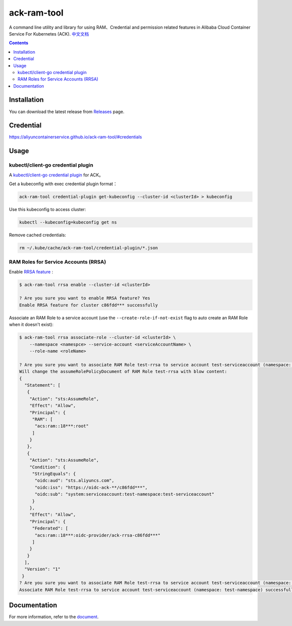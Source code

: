 ack-ram-tool
=============

A command line utility and library for using RAM、Credential and permission related features in Alibaba Cloud Container Service For Kubernetes (ACK).
`中文文档 <README.zh-cn.rst>`__

.. contents::


Installation
--------------

You can download the latest release from `Releases <https://github.com/AliyunContainerService/ack-ram-tool/releases>`__ page.


Credential
-------------

https://aliyuncontainerservice.github.io/ack-ram-tool/#credentials


Usage
--------


kubectl/client-go credential plugin
+++++++++++++++++++++++++++++++++++++

A `kubectl/client-go credential plugin <https://kubernetes.io/docs/reference/access-authn-authz/authentication/#client-go-credential-plugins>`__ for ACK。

Get a kubeconfig with exec credential plugin format：

.. code-block:: shell

    ack-ram-tool credential-plugin get-kubeconfig --cluster-id <clusterId> > kubeconfig


Use this kubeconfig to access cluster:

.. code-block:: shell

    kubectl --kubeconfig=kubeconfig get ns


Remove cached credentials:

.. code-block:: shell

    rm ~/.kube/cache/ack-ram-tool/credential-plugin/*.json



RAM Roles for Service Accounts (RRSA)
++++++++++++++++++++++++++++++++++++++++

Enable `RRSA feature <https://www.alibabacloud.com/help/doc-detail/356611.html>`__ :

.. code-block:: shell

    $ ack-ram-tool rrsa enable --cluster-id <clusterId>

    ? Are you sure you want to enable RRSA feature? Yes
    Enable RRSA feature for cluster c86fdd*** successfully


Associate an RAM Role to a service account (use the ``--create-role-if-not-exist`` flag to
auto create an RAM Role when it doesn't exist):

.. code-block:: shell

    $ ack-ram-tool rrsa associate-role --cluster-id <clusterId> \
        --namespace <namespce> --service-account <serviceAccountName> \
        --role-name <roleName>

    ? Are you sure you want to associate RAM Role test-rrsa to service account test-serviceaccount (namespace: test-namespace)? Yes
    Will change the assumeRolePolicyDocument of RAM Role test-rrsa with blow content:
    {
      "Statement": [
       {
        "Action": "sts:AssumeRole",
        "Effect": "Allow",
        "Principal": {
         "RAM": [
          "acs:ram::18***:root"
         ]
        }
       },
       {
        "Action": "sts:AssumeRole",
        "Condition": {
         "StringEquals": {
          "oidc:aud": "sts.aliyuncs.com",
          "oidc:iss": "https://oidc-ack-**/c86fdd***",
          "oidc:sub": "system:serviceaccount:test-namespace:test-serviceaccount"
         }
        },
        "Effect": "Allow",
        "Principal": {
         "Federated": [
          "acs:ram::18***:oidc-provider/ack-rrsa-c86fdd***"
         ]
        }
       }
      ],
      "Version": "1"
     }
    ? Are you sure you want to associate RAM Role test-rrsa to service account test-serviceaccount (namespace: test-namespace)? Yes
    Associate RAM Role test-rrsa to service account test-serviceaccount (namespace: test-namespace) successfully

Documentation
---------------

For more information, refer to the `document <https://aliyuncontainerservice.github.io/ack-ram-tool/>`__.
